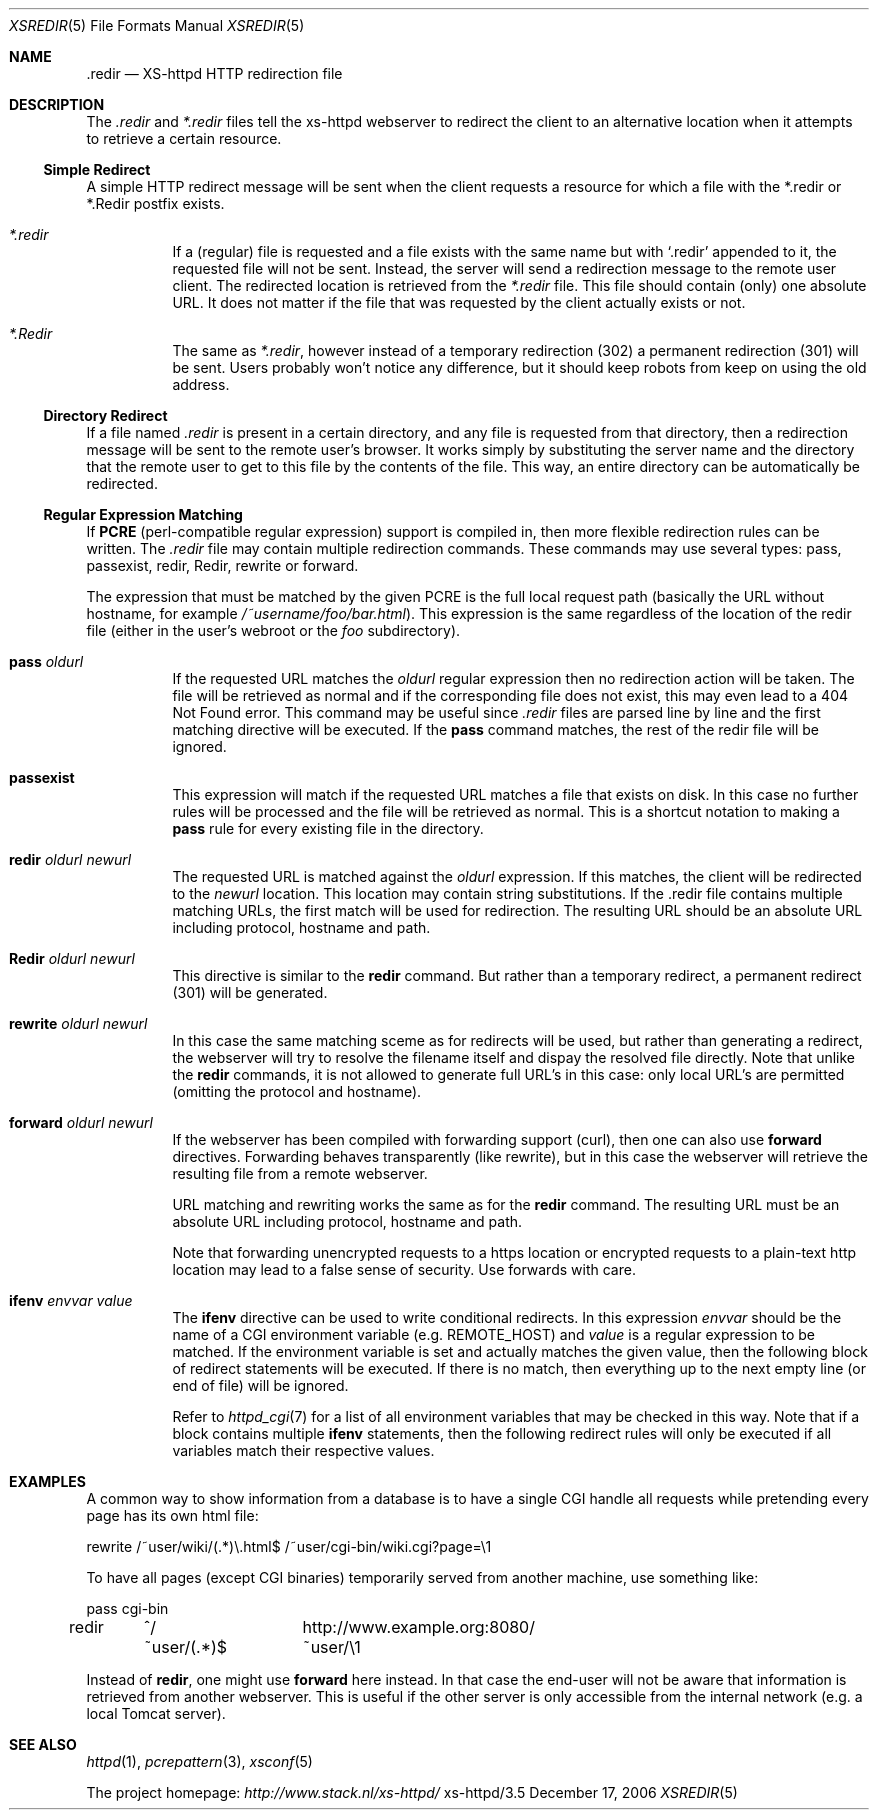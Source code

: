 .Dd December 17, 2006
.Dt XSREDIR 5
.Os xs-httpd/3.5
.Sh NAME
.Nm \.redir
.Nd XS-httpd HTTP redirection file
.Sh DESCRIPTION
The
.Pa .redir
and
.Pa *.redir
files tell the xs\-httpd webserver to redirect the client to
an alternative location when it attempts to retrieve a
certain resource.
.Ss Simple Redirect
A simple HTTP redirect message will be sent when the client
requests a resource for which a file with the *.redir or
*.Redir postfix exists.
.Bl -tag -width Ds
.It Pa *.redir
If a (regular) file is requested and a file exists with the
same name but with
.Ql .redir
appended to it, the requested file will not be sent.
Instead, the server will send a redirection message to the
remote user client. The redirected location is retrieved
from the
.Pa *.redir
file. This file should contain (only) one absolute URL. It
does not matter if the file that was requested by the client
actually exists or not.
.It Pa *.Redir
The same as
.Pa *.redir ,
however instead of a temporary redirection (302) a permanent
redirection (301) will be sent. Users probably won't notice
any difference, but it should keep robots from keep on using
the old address.
.El
.Ss Directory Redirect
If a file named
.Pa .redir
is present in a certain directory, and any file is requested
from that directory, then a redirection message will be sent
to the remote user's browser. It works simply by
substituting the server name and the directory that the
remote user to get to this file by the contents of the file.
This way, an entire directory can be automatically be
redirected.
.Ss Regular Expression Matching
If
.Sy PCRE
(perl-compatible regular expression) support is compiled in,
then more flexible redirection rules can be written. The
.Pa .redir
file may contain multiple redirection commands. These
commands may use several types: pass, passexist, redir, Redir,
rewrite or forward.
.Pp
The expression that must be matched by the given PCRE is the
full local request path (basically the URL without hostname,
for example
.Pa /~username/foo/bar.html ) .
This expression is the same regardless of the location of the
redir file (either in the user's webroot or the
.Pa foo
subdirectory).
.Bl -tag -width Ds
.It Sy pass Ar oldurl
If the requested URL matches the
.Ar oldurl
regular expression then no redirection action will be taken.
The file will be retrieved as normal and if the
corresponding file does not exist, this may even lead to a
404 Not Found error. This command may be useful since
.Pa .redir
files are parsed line by line and the first matching
directive will be executed. If the
.Sy pass
command matches, the rest of the redir file will be ignored.
.It Sy passexist
This expression will match if the requested URL matches a file
that exists on disk. In this case no further rules will be
processed and the file will be retrieved as normal.
This is a shortcut notation to making a
.Sy pass
rule for every existing file in the directory.
.It Sy redir Ar oldurl Ar newurl
The requested URL is matched against the
.Ar oldurl
expression. If this matches, the client will be redirected
to the
.Ar newurl
location. This location may contain string substitutions. If
the .redir file contains multiple matching URLs, the first
match will be used for redirection. The resulting URL should
be an absolute URL including protocol, hostname and path.
.It Sy Redir Ar oldurl Ar newurl
This directive is similar to the
.Sy redir
command. But rather than a temporary redirect, a permanent
redirect (301) will be generated.
.It Sy rewrite Ar oldurl Ar newurl
In this case the same matching sceme as for redirects will
be used, but rather than generating a redirect, the
webserver will try to resolve the filename itself and dispay
the resolved file directly.
Note that unlike the
.Sy redir
commands, it is not allowed to generate full URL's in this
case: only local URL's are permitted (omitting the protocol
and hostname).
.It Sy forward Ar oldurl Ar newurl
If the webserver has been compiled with forwarding support (curl),
then one can also use
.Sy forward
directives. Forwarding behaves transparently (like rewrite),
but in this case the webserver will retrieve the resulting
file from a remote webserver.
.Pp
URL matching and rewriting works the same as for the
.Sy redir
command.
The resulting URL must be an absolute URL including protocol,
hostname and path.
.Pp
Note that forwarding unencrypted requests to a https location or
encrypted requests to a plain-text http location may lead to a false
sense of security. Use forwards with care.
.It Sy ifenv Ar envvar Ar value
The
.Sy ifenv
directive can be used to write conditional redirects. In this expression
.Ar envvar
should be the name of a CGI environment variable (e.g.
.Ev REMOTE_HOST )
and
.Ar value
is a regular expression to be matched.
If the environment variable is set and actually matches the given value,
then the following block of redirect statements will be executed.
If there is no match, then everything up to the next empty line
(or end of file) will be ignored.
.Pp
Refer to
.Xr httpd_cgi 7
for a list of all environment variables that may be checked in this way.
Note that if a block contains multiple
.Sy ifenv
statements, then the following redirect rules will only be executed if
all variables match their respective values.
.El
.Sh EXAMPLES
A common way to show information from a database is to have a single
CGI handle all requests while pretending every page has its own html
file:
.Bd -literal
rewrite	/~user/wiki/(.*)\\.html$	/~user/cgi-bin/wiki.cgi?page=\\1
.Ed
.Pp
To have all pages (except CGI binaries) temporarily served from
another machine, use something like:
.Bd -literal
pass	cgi-bin
redir	^/~user/(.*)$	http://www.example.org:8080/~user/\\1
.Ed
.Pp
Instead of
.Sy redir ,
one might use
.Sy forward
here instead.
In that case the end-user will not be aware that information is
retrieved from another webserver. This is useful if the other server
is only accessible from the internal network
(e.g. a local Tomcat server).
.Sh SEE ALSO
.Xr httpd 1 ,
.Xr pcrepattern 3 ,
.Xr xsconf 5
.Pp
The project homepage:
.Pa http://www.stack.nl/xs\-httpd/
